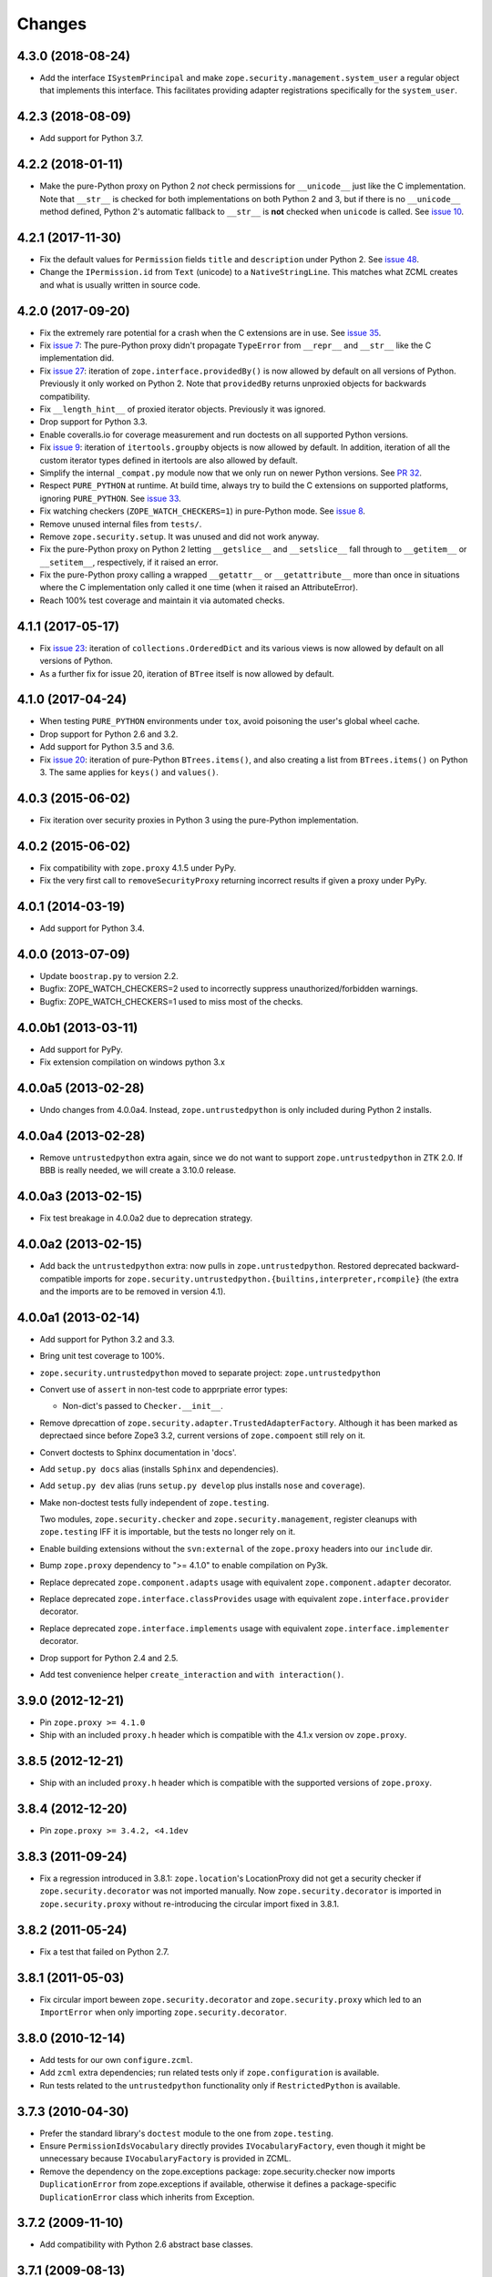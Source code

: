 =========
 Changes
=========

4.3.0 (2018-08-24)
==================

- Add the interface ``ISystemPrincipal`` and make
  ``zope.security.management.system_user`` a regular object that
  implements this interface. This facilitates providing adapter
  registrations specifically for the ``system_user``.


4.2.3 (2018-08-09)
==================

- Add support for Python 3.7.


4.2.2 (2018-01-11)
==================

- Make the pure-Python proxy on Python 2 *not* check permissions for
  ``__unicode__`` just like the C implementation. Note that
  ``__str__`` is checked for both implementations on both Python 2 and
  3, but if there is no ``__unicode__`` method defined, Python 2's
  automatic fallback to ``__str__`` is **not** checked when
  ``unicode`` is called. See `issue 10
  <https://github.com/zopefoundation/zope.security/issues/10>`_.


4.2.1 (2017-11-30)
==================

- Fix the default values for ``Permission`` fields ``title`` and
  ``description`` under Python 2. See `issue 48
  <https://github.com/zopefoundation/zope.security/issues/48>`_.

- Change the ``IPermission.id`` from ``Text`` (unicode) to a
  ``NativeStringLine``. This matches what ZCML creates and what is
  usually written in source code.


4.2.0 (2017-09-20)
==================

- Fix the extremely rare potential for a crash when the C extensions
  are in use. See `issue 35 <https://github.com/zopefoundation/zope.security/issues/35>`_.

- Fix `issue 7
  <https://github.com/zopefoundation/zope.security/issues/7>`_: The
  pure-Python proxy didn't propagate ``TypeError`` from ``__repr__``
  and ``__str__`` like the C implementation did.

- Fix `issue 27 <https://github.com/zopefoundation/zope.security/issues/27>`_:
  iteration of ``zope.interface.providedBy()`` is now allowed by
  default on all versions of Python. Previously it only worked on
  Python 2. Note that ``providedBy`` returns unproxied objects for backwards
  compatibility.

- Fix ``__length_hint__`` of proxied iterator objects. Previously it
  was ignored.

- Drop support for Python 3.3.

- Enable coveralls.io for coverage measurement and run doctests on all
  supported Python versions.

- Fix `issue 9
  <https://github.com/zopefoundation/zope.security/issues/9>`_:
  iteration of ``itertools.groupby`` objects is now allowed by
  default. In addition, iteration of all the custom iterator types
  defined in itertools are also allowed by default.

- Simplify the internal ``_compat.py`` module now that we only run on
  newer Python versions. See `PR 32 <https://github.com/zopefoundation/zope.security/pull/32>`_.

- Respect ``PURE_PYTHON`` at runtime. At build time, always try to
  build the C extensions on supported platforms, ignoring
  ``PURE_PYTHON``. See `issue 33
  <https://github.com/zopefoundation/zope.security/issues/33>`_.

- Fix watching checkers (``ZOPE_WATCH_CHECKERS=1``) in pure-Python
  mode. See `issue 8 <https://github.com/zopefoundation/zope.security/issues/8>`_.

- Remove unused internal files from ``tests/``.

- Remove ``zope.security.setup``. It was unused and did not work
  anyway.

- Fix the pure-Python proxy on Python 2 letting ``__getslice__`` and
  ``__setslice__`` fall through to ``__getitem__`` or ``__setitem__``,
  respectively, if it raised an error.

- Fix the pure-Python proxy calling a wrapped ``__getattr__`` or
  ``__getattribute__`` more than once in situations where the C
  implementation only called it one time (when it raised an
  AttributeError).

- Reach 100% test coverage and maintain it via automated checks.

4.1.1 (2017-05-17)
==================

- Fix `issue 23 <https://github.com/zopefoundation/zope.security/issues/23>`_:
  iteration of ``collections.OrderedDict`` and its various views is
  now allowed by default on all versions of Python.

- As a further fix for issue 20, iteration of ``BTree`` itself is now
  allowed by default.

4.1.0 (2017-04-24)
==================

- When testing ``PURE_PYTHON`` environments under ``tox``, avoid poisoning
  the user's global wheel cache.

- Drop support for Python 2.6 and 3.2.

- Add support for Python 3.5 and 3.6.

- Fix `issue 20 <https://github.com/zopefoundation/zope.security/issues/20>`_:
  iteration of pure-Python ``BTrees.items()``, and also creating a list from
  ``BTrees.items()`` on Python 3. The same applies for ``keys()`` and ``values()``.

4.0.3 (2015-06-02)
==================

- Fix iteration over security proxies in Python 3 using the pure-Python
  implementation.

4.0.2 (2015-06-02)
==================

- Fix compatibility with ``zope.proxy`` 4.1.5 under PyPy.

- Fix the very first call to ``removeSecurityProxy`` returning
  incorrect results if given a proxy under PyPy.

4.0.1 (2014-03-19)
==================

- Add support for Python 3.4.

4.0.0 (2013-07-09)
==================

- Update ``boostrap.py`` to version 2.2.

- Bugfix: ZOPE_WATCH_CHECKERS=2 used to incorrectly suppress
  unauthorized/forbidden warnings.

- Bugfix: ZOPE_WATCH_CHECKERS=1 used to miss most of the checks.


4.0.0b1 (2013-03-11)
====================

- Add support for PyPy.

- Fix extension compilation on windows python 3.x


4.0.0a5 (2013-02-28)
====================

- Undo changes from 4.0.0a4. Instead, ``zope.untrustedpython`` is only
  included during Python 2 installs.


4.0.0a4 (2013-02-28)
====================

- Remove ``untrustedpython`` extra again, since we do not want to support
  ``zope.untrustedpython`` in ZTK 2.0. If BBB is really needed, we will create
  a 3.10.0 release.

4.0.0a3 (2013-02-15)
====================

- Fix test breakage in 4.0.0a2 due to deprecation strategy.

4.0.0a2 (2013-02-15)
====================

- Add back the ``untrustedpython`` extra:  now pulls in
  ``zope.untrustedpython``.  Restored deprecated backward-compatible imports
  for ``zope.security.untrustedpython.{builtins,interpreter,rcompile}``
  (the extra and the imports are to be removed in version 4.1).


4.0.0a1 (2013-02-14)
====================

- Add support for Python 3.2 and 3.3.

- Bring unit test coverage to 100%.

- ``zope.security.untrustedpython`` moved to separate project:
  ``zope.untrustedpython``

- Convert use of ``assert`` in non-test code to apprpriate error types:

  - Non-dict's passed to ``Checker.__init__``.

- Remove dprecattion of ``zope.security.adapter.TrustedAdapterFactory``.
  Although it has been marked as deprectaed since before Zope3 3.2, current
  versions of ``zope.compoent`` still rely on it.

- Convert doctests to Sphinx documentation in 'docs'.

- Add ``setup.py docs`` alias (installs ``Sphinx`` and dependencies).

- Add ``setup.py dev`` alias (runs ``setup.py develop`` plus installs
  ``nose`` and ``coverage``).

- Make non-doctest tests fully independent of ``zope.testing``.

  Two modules, ``zope.security.checker`` and ``zope.security.management``,
  register cleanups with ``zope.testing`` IFF it is importable, but the
  tests no longer rely on it.

- Enable building extensions without the ``svn:external`` of the ``zope.proxy``
  headers into our ``include`` dir.

- Bump ``zope.proxy`` dependency to ">= 4.1.0" to enable compilation
  on Py3k.

- Replace deprecated ``zope.component.adapts`` usage with equivalent
  ``zope.component.adapter`` decorator.

- Replace deprecated ``zope.interface.classProvides`` usage with equivalent
  ``zope.interface.provider`` decorator.

- Replace deprecated ``zope.interface.implements`` usage with equivalent
  ``zope.interface.implementer`` decorator.

- Drop support for Python 2.4 and 2.5.

- Add test convenience helper ``create_interaction`` and
  ``with interaction()``.

3.9.0 (2012-12-21)
==================

- Pin ``zope.proxy >= 4.1.0``

- Ship with an included ``proxy.h`` header which is compatible with the
  4.1.x version ov ``zope.proxy``.

3.8.5 (2012-12-21)
==================

- Ship with an included ``proxy.h`` header which is compatible with the
  supported versions of ``zope.proxy``.

3.8.4 (2012-12-20)
==================

- Pin ``zope.proxy >= 3.4.2, <4.1dev``

3.8.3 (2011-09-24)
==================

- Fix a regression introduced in 3.8.1: ``zope.location``\'s LocationProxy
  did not get a security checker if ``zope.security.decorator`` was not
  imported manually. Now ``zope.security.decorator`` is imported in
  ``zope.security.proxy`` without re-introducing the circular import fixed in
  3.8.1.

3.8.2 (2011-05-24)
==================

- Fix a test that failed on Python 2.7.


3.8.1 (2011-05-03)
==================

- Fix circular import beween ``zope.security.decorator`` and
  ``zope.security.proxy`` which led to an ``ImportError`` when only
  importing ``zope.security.decorator``.


3.8.0 (2010-12-14)
==================

- Add tests for our own ``configure.zcml``.

- Add ``zcml`` extra dependencies;  run related tests only if
  ``zope.configuration`` is available.

- Run tests related to the ``untrustedpython`` functionality only if
  ``RestrictedPython`` is available.


3.7.3 (2010-04-30)
==================

- Prefer the standard library's ``doctest`` module to the one from
  ``zope.testing``.

- Ensure ``PermissionIdsVocabulary`` directly provides ``IVocabularyFactory``,
  even though it might be unnecessary because ``IVocabularyFactory`` is
  provided in ZCML.

- Remove the dependency on the zope.exceptions package: zope.security.checker
  now imports ``DuplicationError`` from zope.exceptions if available, otherwise
  it defines a package-specific ``DuplicationError`` class which inherits from
  Exception.


3.7.2 (2009-11-10)
==================

- Add compatibility with Python 2.6 abstract base classes.


3.7.1 (2009-08-13)
==================

- Fix for LP bug 181833 (from Gustavo Niemeyer). Before "visiting" a
  sub-object, a check should be made to ensure the object is still valid.
  Because garbage collection may involve loops, if you garbage collect an
  object, it is possible that the actions done on this object may modify the
  state of other objects. This may cause another round of garbage collection,
  eventually generating a segfault (see LP bug). The Py_VISIT macro does the
  necessary checks, so it is used instead of the previous code.


3.7.0 (2009-05-13)
==================

- Make ``pytz`` a soft dependency:  the checker for ``pytz.UTC`` is
  created / tested only if the package is already present.  Run
  ``bin/test_pytz`` to run the tests with ``pytz`` on the path.


3.6.3 (2009-03-23)
==================

- Ensure that simple zope.schema's ``VocabularyRegistry`` is used for
  ``PermissionVocabulary`` tests, because it's replaced implicitly in
  environments with ``zope.app.schema`` installed that makes that tests
  fail.

- Fix a bug in ``DecoratedSecurityCheckerDescriptor`` which made
  security-wrapping location proxied exception instances throw
  exceptions on Python 2.5.
  See https://bugs.launchpad.net/zope3/+bug/251848


3.6.2 (2009-03-14)
==================

- Add ``zope.i18nmessageid.Message`` to non-proxied basic types. It's okay,
  because messages are immutable. Done previously by ``zope.app.security``.

- Add ``__name__`` and ``__parent__`` attributes to list of available by
  default.  Done previously by ``zope.app.security``.

- Move ``PermissionsVocabulary`` and ``PermissionIdsVocabulary`` vocabularies
  to the ``zope.security.permission`` module from the ``zope.app.security``
  package.

- Add zcml permission definitions for most common and useful permissions,
  like ``zope.View`` and ``zope.ManageContent``, as well as for the special
  ``zope.Public`` permission. They are placed in a separate
  ``permissions.zcml`` file, so it can be easily excluded/redefined. They are
  selected part of permissions moved from ``zope.app.security`` and used by
  many ``zope.*`` packages.

- Add ``addCheckerPublic`` helper function in ``zope.security.testing`` module
  that registers the "zope.Public" permission as an IPermission utility.

- Add security declarations for the ``zope.security.permisson.Permission``
  class.

- Improve test coverage.


3.6.1 (2009-03-10)
==================

- Use ``from`` imports instead of ``zope.deferred`` to avoid circular
  import problems, thus drop dependency on ``zope.deferredimport``.

- Raise ``NoInteraction`` when ``zope.security.checkPermission`` is called
  without interaction being active (LP #301565).

- Don't define security checkers for deprecated set types from the
  "sets" module on Python 2.6. It's discouraged to use them and
  ``set`` and ``frozenset`` built-in types should be used instead.

- Change package's mailng list address to zope-dev at zope.org as
  zope3-dev at zope.org is now retired.

- Remove old zpkg-related files.


3.6.0 (2009-01-31)
==================

- Install decorated security checker support on ``LocationProxy`` from the
  outside.

- Add support to bootstrap on Jython.

- Move the ``protectclass`` module from ``zope.app.security`` to this
  package to reduce the number of dependencies on ``zope.app.security``.

- Move the ``<module>`` directive implementation from ``zope.app.security``
  to this package.

- Move the ``<class>`` directive implementation from ``zope.app.component``
  to this package.


3.5.2 (2008-07-27)
==================

- Make C code compatible with Python 2.5 on 64bit architectures.


3.5.1 (2008-06-04)
==================

- Add ``frozenset``, ``set``, ``reversed``, and ``sorted`` to the list of
  safe builtins.


3.5.0 (2008-03-05)
==================

- Changed title for ``zope.security.management.system_user`` to be more
  presentable.


3.4.3 - (2009/11/26)
====================

- Backport a fix made by Gary Poster to the 3.4 branch:
  Fix for LP bug 181833 (from Gustavo Niemeyer). Before "visiting" a
  sub-object, a check should be made to ensure the object is still valid.
  Because garbage collection may involve loops, if you garbage collect an
  object, it is possible that the actions done on this object may modify the
  state of other objects. This may cause another round of garbage collection,
  eventually generating a segfault (see LP bug). The ``Py_VISIT`` macro does
  the necessary checks, so it is used instead of the previous code.


3.4.2 - (2009/03/23)
====================

- Add dependency on ``zope.thread`` to setup.py; without it, the tests were
  failing.

- Backport a fix made by Albertas Agejevas to the 3.4 branch. He
  fixed a bug in DecoratedSecurityCheckerDescriptor which made
  security-wrapping location proxied exception instances throw
  exceptions on Python 2.5.  See
  https://bugs.launchpad.net/zope3/+bug/251848


3.4.1 - 2008/07/27
==================

- Make C code compatible with Python 2.5 on 64bit architectures.


3.4.0 (2007-10-02)
==================

- Update meta-data.


3.4.0b5 (2007-08-15)
====================

- Fix a circular import in the C implementation.


3.4.0b4 (2007-08-14)
====================

- Improve ugly/brittle ID of ``zope.security.management.system_user``.


3.4.0b3 (2007-08-14)
====================

- Add support for Python 2.5.

- Bug: ``zope.security.management.system_user`` wasn't a valid principal
  (didn't provide IPrincipal).

- Bug: Fix inclusion of doctest to use the doctest module from
  ``zope.testing``. Now tests can be run multiple times without
  breaking. (#98250)


3.4.0b2 (2007-06-15)
====================

- Bug: Remove stack extraction in ``newInteraction``. When using eggs this is
  an extremly expensive function. The publisher is now more than 10 times
  faster when using eggs and about twice as fast with a zope trunk checkout.


3.4.0b1
=======

- Temporarily fixed the hidden (and accidental) dependency on zope.testing to
  become optional.

Note: The releases between 3.2.0 and 3.4.0b1 where not tracked as an
individual package and have been documented in the Zope 3 changelog.


3.2.0 (2006-01-05)
==================

- Corresponds to the verison of the ``zope.security`` package shipped as part
  of the Zope 3.2.0 release.

- Remove deprecated helper functions, ``proxy.trustedRemoveSecurityProxy``
  and ``proxy.getProxiedObject``.

- Make handling of ``management.{end,restore}Interaction`` more careful w.r.t.
  edge cases.

- Make behavior of ``canWrite`` consistent with ``canAccess``:
  if ``canAccess`` does not raise ``ForbiddenAttribute``, then neither will
  ``canWrite``.  See: http://www.zope.org/Collectors/Zope3-dev/506

- Code style / documentation / test fixes.


3.1.0 (2005-10-03)
==================

- Add support for use of the new Python 2.4 datatypes, ``set`` and
  ``frozenset``, within checked code.

- Make the C security proxy depend on the ``proxy.h`` header from the
  ``zope.proxy`` package.

- XXX: the spelling of the ``#include`` is bizarre!  It seems to be related to
  ``zpkg``-based builds, and should likely be revisited.  For the moment, I have
  linked in the ``zope.proxy`` package into our own ``include`` directory.  See
  the subversion checkin: http://svn.zope.org/Zope3/?rev=37882&view=rev

- Update checker to avoid re-proxying objects which have and explicit
  ``__Security_checker__`` assigned.

- Corresponds to the verison of the ``zope.security`` package shipped as part of
  the Zope 3.1.0 release.

- Clarify contract of ``IChecker`` to indicate that its ``check*`` methods may
  raise only ``Forbidden`` or ``Unauthorized`` exceptions.

- Add interfaces, (``IPrincipal``, ``IGroupAwarePrincipal``, ``IGroup``, and
  ``IPermission``) specifying contracts of components in the security framework.

- Code style / documentation / test fixes.


3.0.0 (2004-11-07)
==================

- Corresponds to the version of the ``zope.security`` package shipped as part
  of the Zope X3.0.0 release.
